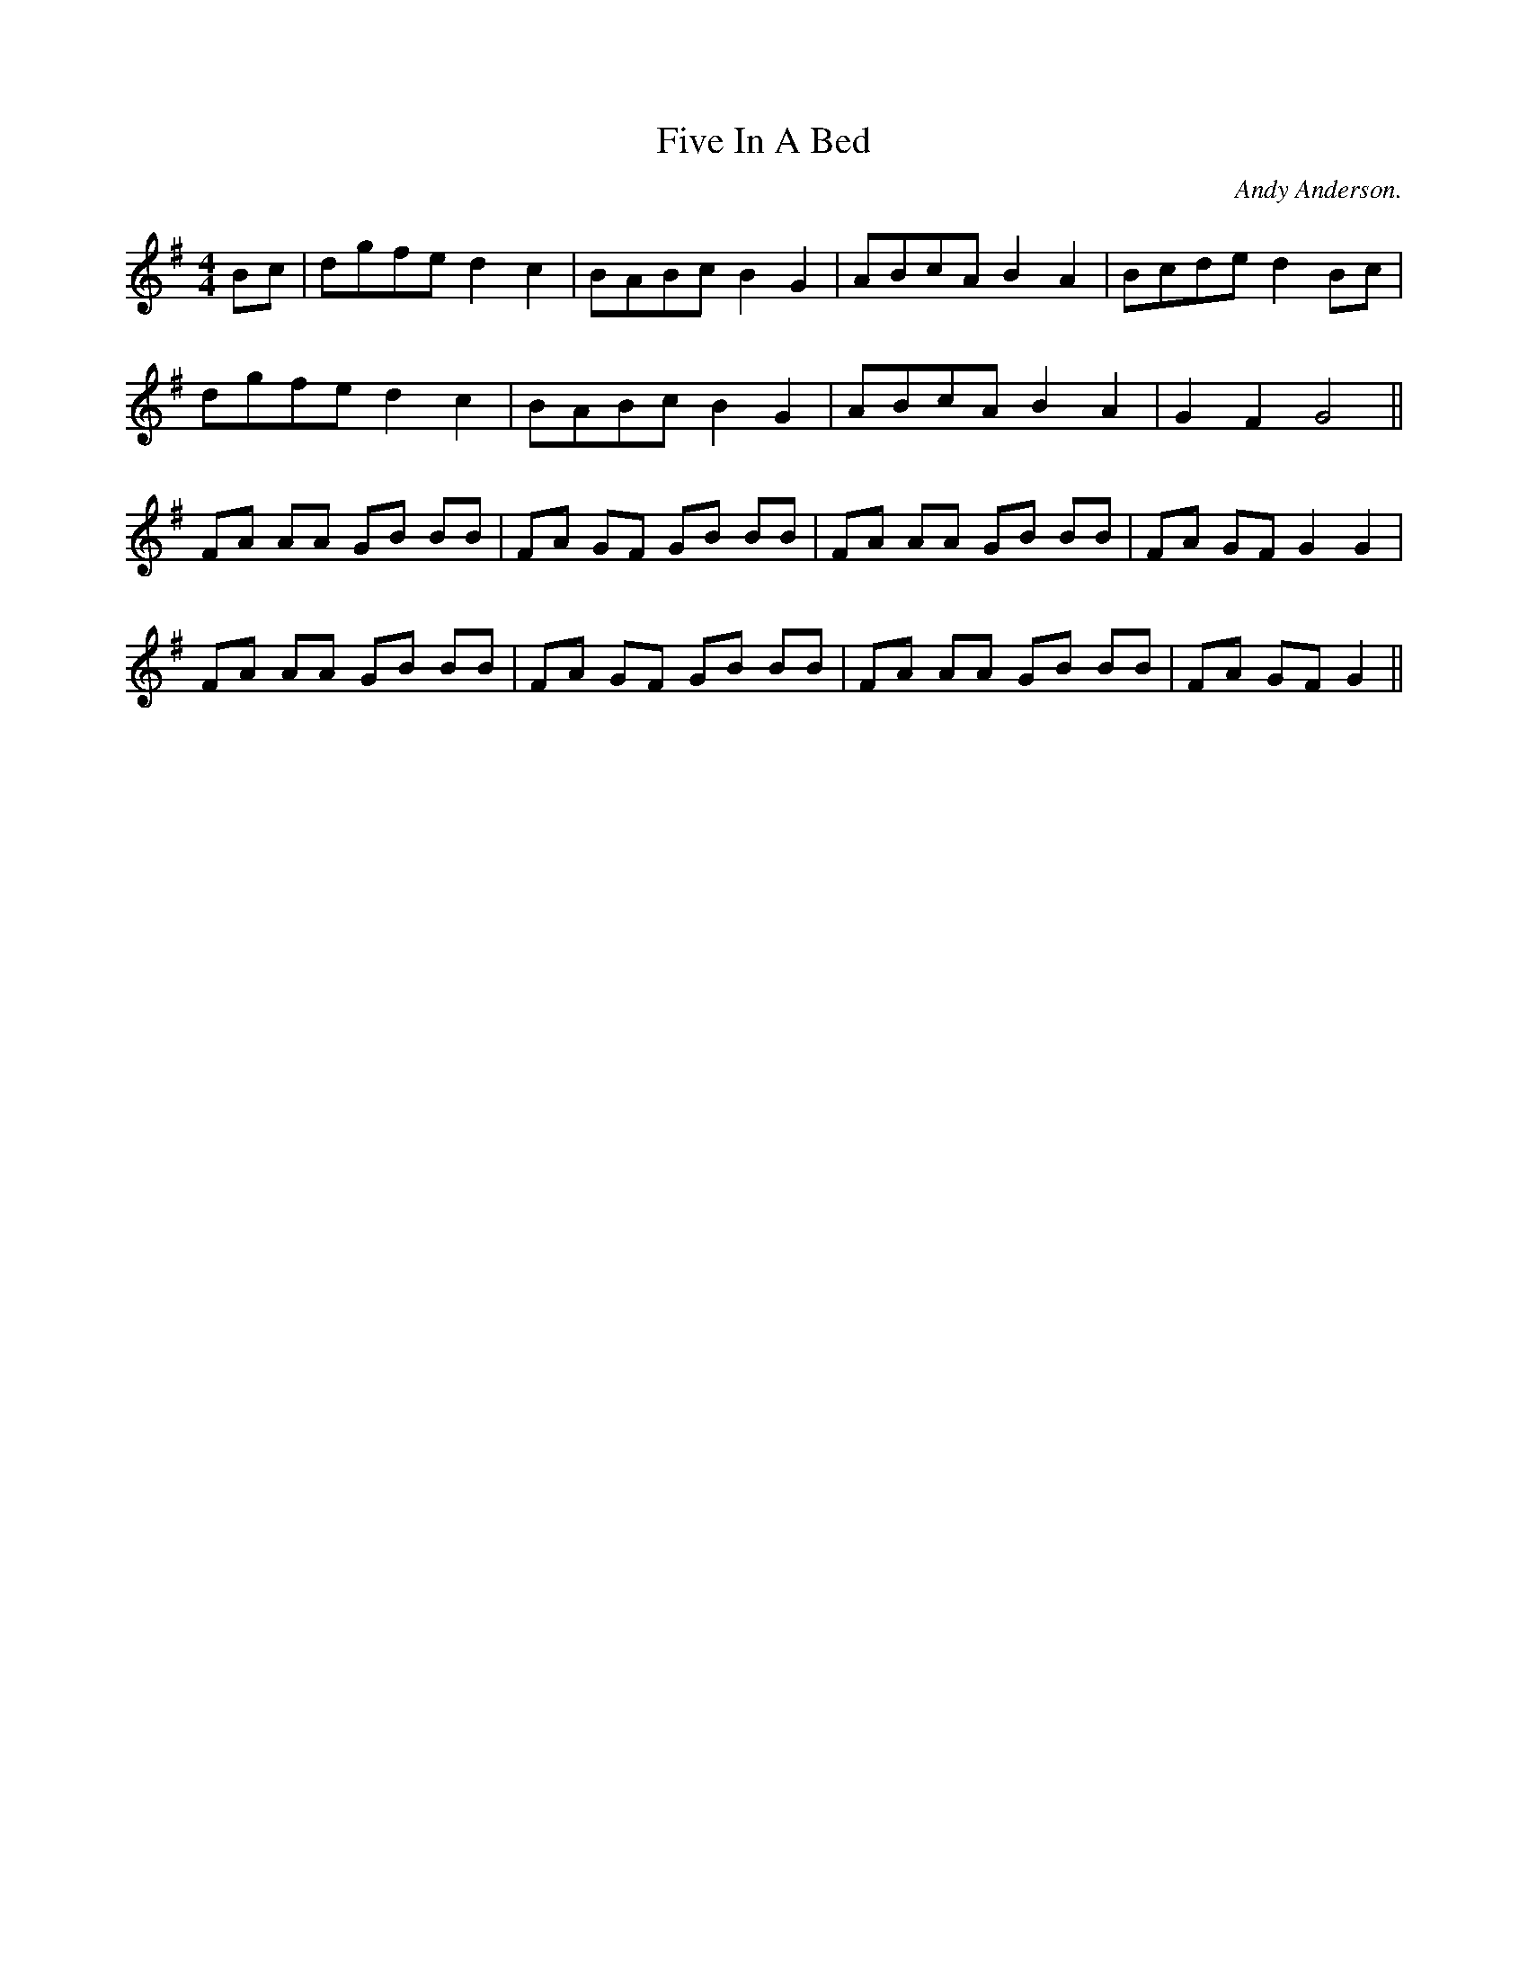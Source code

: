 X:1
T:Five In A Bed
H:Dance written by James Allwright of Red Stags Morris
H:Tune composed by Andy Anderson of Red Stags Morris
C:Andy Anderson.
M:4/4
L:1/8
K:G
Bc | dgfe d2 c2 | BABc B2 G2 | ABcA B2 A2 | Bcde d2 Bc |
dgfe d2 c2 | BABc B2 G2 | ABcA B2 A2 | G2 F2 G4 ||
FA AA GB BB | FA GF GB BB | FA AA GB BB | FA GF G2 G2 |
FA AA GB BB | FA GF GB BB | FA AA GB BB | FA GF G2 ||
